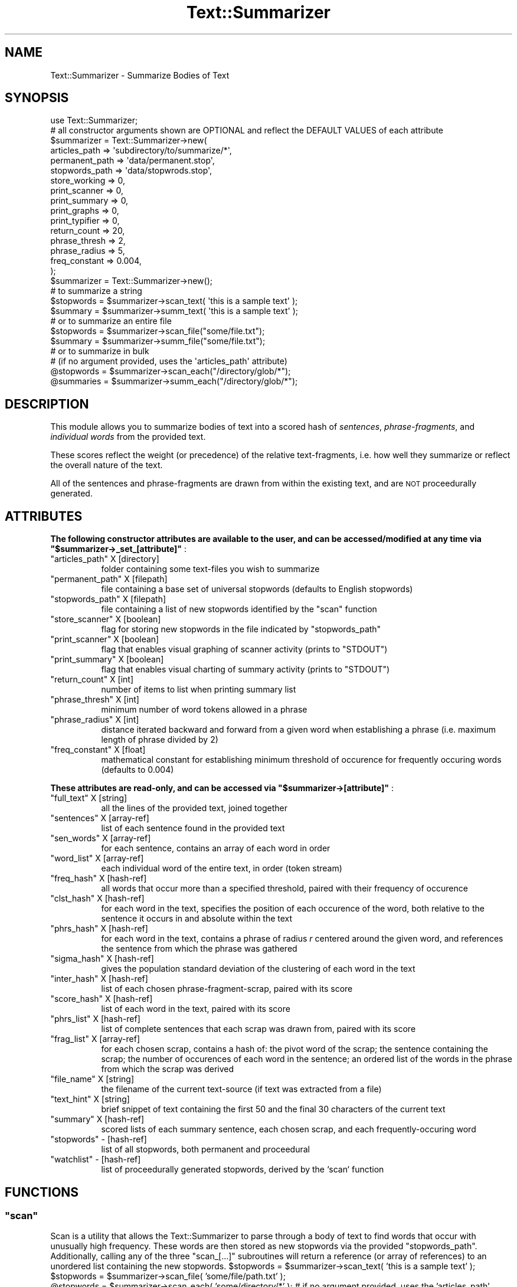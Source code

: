 .\" Automatically generated by Pod::Man 4.07 (Pod::Simple 3.32)
.\"
.\" Standard preamble:
.\" ========================================================================
.de Sp \" Vertical space (when we can't use .PP)
.if t .sp .5v
.if n .sp
..
.de Vb \" Begin verbatim text
.ft CW
.nf
.ne \\$1
..
.de Ve \" End verbatim text
.ft R
.fi
..
.\" Set up some character translations and predefined strings.  \*(-- will
.\" give an unbreakable dash, \*(PI will give pi, \*(L" will give a left
.\" double quote, and \*(R" will give a right double quote.  \*(C+ will
.\" give a nicer C++.  Capital omega is used to do unbreakable dashes and
.\" therefore won't be available.  \*(C` and \*(C' expand to `' in nroff,
.\" nothing in troff, for use with C<>.
.tr \(*W-
.ds C+ C\v'-.1v'\h'-1p'\s-2+\h'-1p'+\s0\v'.1v'\h'-1p'
.ie n \{\
.    ds -- \(*W-
.    ds PI pi
.    if (\n(.H=4u)&(1m=24u) .ds -- \(*W\h'-12u'\(*W\h'-12u'-\" diablo 10 pitch
.    if (\n(.H=4u)&(1m=20u) .ds -- \(*W\h'-12u'\(*W\h'-8u'-\"  diablo 12 pitch
.    ds L" ""
.    ds R" ""
.    ds C` ""
.    ds C' ""
'br\}
.el\{\
.    ds -- \|\(em\|
.    ds PI \(*p
.    ds L" ``
.    ds R" ''
.    ds C`
.    ds C'
'br\}
.\"
.\" Escape single quotes in literal strings from groff's Unicode transform.
.ie \n(.g .ds Aq \(aq
.el       .ds Aq '
.\"
.\" If the F register is >0, we'll generate index entries on stderr for
.\" titles (.TH), headers (.SH), subsections (.SS), items (.Ip), and index
.\" entries marked with X<> in POD.  Of course, you'll have to process the
.\" output yourself in some meaningful fashion.
.\"
.\" Avoid warning from groff about undefined register 'F'.
.de IX
..
.if !\nF .nr F 0
.if \nF>0 \{\
.    de IX
.    tm Index:\\$1\t\\n%\t"\\$2"
..
.    if !\nF==2 \{\
.        nr % 0
.        nr F 2
.    \}
.\}
.\"
.\" Accent mark definitions (@(#)ms.acc 1.5 88/02/08 SMI; from UCB 4.2).
.\" Fear.  Run.  Save yourself.  No user-serviceable parts.
.    \" fudge factors for nroff and troff
.if n \{\
.    ds #H 0
.    ds #V .8m
.    ds #F .3m
.    ds #[ \f1
.    ds #] \fP
.\}
.if t \{\
.    ds #H ((1u-(\\\\n(.fu%2u))*.13m)
.    ds #V .6m
.    ds #F 0
.    ds #[ \&
.    ds #] \&
.\}
.    \" simple accents for nroff and troff
.if n \{\
.    ds ' \&
.    ds ` \&
.    ds ^ \&
.    ds , \&
.    ds ~ ~
.    ds /
.\}
.if t \{\
.    ds ' \\k:\h'-(\\n(.wu*8/10-\*(#H)'\'\h"|\\n:u"
.    ds ` \\k:\h'-(\\n(.wu*8/10-\*(#H)'\`\h'|\\n:u'
.    ds ^ \\k:\h'-(\\n(.wu*10/11-\*(#H)'^\h'|\\n:u'
.    ds , \\k:\h'-(\\n(.wu*8/10)',\h'|\\n:u'
.    ds ~ \\k:\h'-(\\n(.wu-\*(#H-.1m)'~\h'|\\n:u'
.    ds / \\k:\h'-(\\n(.wu*8/10-\*(#H)'\z\(sl\h'|\\n:u'
.\}
.    \" troff and (daisy-wheel) nroff accents
.ds : \\k:\h'-(\\n(.wu*8/10-\*(#H+.1m+\*(#F)'\v'-\*(#V'\z.\h'.2m+\*(#F'.\h'|\\n:u'\v'\*(#V'
.ds 8 \h'\*(#H'\(*b\h'-\*(#H'
.ds o \\k:\h'-(\\n(.wu+\w'\(de'u-\*(#H)/2u'\v'-.3n'\*(#[\z\(de\v'.3n'\h'|\\n:u'\*(#]
.ds d- \h'\*(#H'\(pd\h'-\w'~'u'\v'-.25m'\f2\(hy\fP\v'.25m'\h'-\*(#H'
.ds D- D\\k:\h'-\w'D'u'\v'-.11m'\z\(hy\v'.11m'\h'|\\n:u'
.ds th \*(#[\v'.3m'\s+1I\s-1\v'-.3m'\h'-(\w'I'u*2/3)'\s-1o\s+1\*(#]
.ds Th \*(#[\s+2I\s-2\h'-\w'I'u*3/5'\v'-.3m'o\v'.3m'\*(#]
.ds ae a\h'-(\w'a'u*4/10)'e
.ds Ae A\h'-(\w'A'u*4/10)'E
.    \" corrections for vroff
.if v .ds ~ \\k:\h'-(\\n(.wu*9/10-\*(#H)'\s-2\u~\d\s+2\h'|\\n:u'
.if v .ds ^ \\k:\h'-(\\n(.wu*10/11-\*(#H)'\v'-.4m'^\v'.4m'\h'|\\n:u'
.    \" for low resolution devices (crt and lpr)
.if \n(.H>23 .if \n(.V>19 \
\{\
.    ds : e
.    ds 8 ss
.    ds o a
.    ds d- d\h'-1'\(ga
.    ds D- D\h'-1'\(hy
.    ds th \o'bp'
.    ds Th \o'LP'
.    ds ae ae
.    ds Ae AE
.\}
.rm #[ #] #H #V #F C
.\" ========================================================================
.\"
.IX Title "Text::Summarizer 3"
.TH Text::Summarizer 3 "2018-06-06" "perl v5.24.0" "User Contributed Perl Documentation"
.\" For nroff, turn off justification.  Always turn off hyphenation; it makes
.\" way too many mistakes in technical documents.
.if n .ad l
.nh
.SH "NAME"
Text::Summarizer \- Summarize Bodies of Text
.SH "SYNOPSIS"
.IX Header "SYNOPSIS"
.Vb 1
\&  use Text::Summarizer;
\&
\&    # all constructor arguments shown are OPTIONAL and reflect the DEFAULT VALUES of each attribute
\&  $summarizer = Text::Summarizer\->new(
\&                    articles_path  => \*(Aqsubdirectory/to/summarize/*\*(Aq,
\&                    permanent_path => \*(Aqdata/permanent.stop\*(Aq,
\&                    stopwords_path => \*(Aqdata/stopwrods.stop\*(Aq,
\&                    store_working  => 0,
\&                    print_scanner  => 0,
\&                    print_summary  => 0,
\&                    print_graphs   => 0,
\&                    print_typifier => 0,
\&                    return_count   => 20,
\&                    phrase_thresh  => 2,
\&                    phrase_radius  => 5,
\&                    freq_constant  => 0.004,
\&                );
\&
\&
\&  $summarizer = Text::Summarizer\->new();
\&
\&    # to summarize a string
\&  $stopwords = $summarizer\->scan_text( \*(Aqthis is a sample text\*(Aq );
\&  $summary   = $summarizer\->summ_text( \*(Aqthis is a sample text\*(Aq );
\&
\&    # or to summarize an entire file
\&  $stopwords = $summarizer\->scan_file("some/file.txt");
\&  $summary   = $summarizer\->summ_file("some/file.txt");
\&
\&    # or to summarize in bulk
\&    #   (if no argument provided, uses the \*(Aqarticles_path\*(Aq attribute)
\&  @stopwords = $summarizer\->scan_each("/directory/glob/*");
\&  @summaries = $summarizer\->summ_each("/directory/glob/*");
.Ve
.SH "DESCRIPTION"
.IX Header "DESCRIPTION"
This module allows you to summarize bodies of text into a scored hash of  \fIsentences\fR,  \fIphrase-fragments\fR, and  \fIindividual words\fR from the provided text.
.PP
These scores reflect the weight (or precedence) of the relative text-fragments, i.e. how well they summarize or reflect the overall nature of the text.
.PP
All of the sentences and phrase-fragments are drawn from within the existing text, and are \s-1NOT\s0 proceedurally generated.
.SH "ATTRIBUTES"
.IX Header "ATTRIBUTES"

.IX Xref " read-write accessible "
.PP
\&\fB The following constructor attributes are available to the user, and can be accessed/modified at any time via \f(CB\*(C`$summarizer\->_set_[attribute]\*(C'\fB \fR:
.ie n .IP """articles_path""   X [directory]" 8
.el .IP "\f(CWarticles_path\fR   X [directory]" 8
.IX Item "articles_path X [directory]"
folder containing some text-files you wish to summarize
.ie n .IP """permanent_path""  X [filepath]" 8
.el .IP "\f(CWpermanent_path\fR  X [filepath]" 8
.IX Item "permanent_path X [filepath]"
file containing a base set of universal stopwords (defaults to English stopwords)
.ie n .IP """stopwords_path""  X [filepath]" 8
.el .IP "\f(CWstopwords_path\fR  X [filepath]" 8
.IX Item "stopwords_path X [filepath]"
file containing a list of new stopwords identified by the \f(CW\*(C`scan\*(C'\fR function
.ie n .IP """store_scanner""   X [boolean]" 8
.el .IP "\f(CWstore_scanner\fR   X [boolean]" 8
.IX Item "store_scanner X [boolean]"
flag for storing new stopwords in the file indicated by \f(CW\*(C`stopwords_path\*(C'\fR
.ie n .IP """print_scanner""   X [boolean]" 8
.el .IP "\f(CWprint_scanner\fR   X [boolean]" 8
.IX Item "print_scanner X [boolean]"
flag that enables visual graphing of scanner activity (prints to \f(CW\*(C`STDOUT\*(C'\fR)
.ie n .IP """print_summary""   X [boolean]" 8
.el .IP "\f(CWprint_summary\fR   X [boolean]" 8
.IX Item "print_summary X [boolean]"
flag that enables visual charting of summary activity (prints to \f(CW\*(C`STDOUT\*(C'\fR)
.ie n .IP """return_count""  X [int]" 8
.el .IP "\f(CWreturn_count\fR  X [int]" 8
.IX Item "return_count X [int]"
number of items to list when printing summary list
.ie n .IP """phrase_thresh""   X [int]" 8
.el .IP "\f(CWphrase_thresh\fR   X [int]" 8
.IX Item "phrase_thresh X [int]"
minimum number of word tokens allowed in a phrase
.ie n .IP """phrase_radius""   X [int]" 8
.el .IP "\f(CWphrase_radius\fR   X [int]" 8
.IX Item "phrase_radius X [int]"
distance iterated backward and forward from a given word when establishing a phrase (i.e. maximum length of phrase divided by 2)
.ie n .IP """freq_constant""   X [float]" 8
.el .IP "\f(CWfreq_constant\fR   X [float]" 8
.IX Item "freq_constant X [float]"
mathematical constant for establishing minimum threshold of occurence for frequently occuring words (defaults to \f(CW0.004\fR)
.PP

.IX Xref " read only "
.PP
\&\fB These attributes are read-only, and can be accessed via \f(CB\*(C`$summarizer\->[attribute]\*(C'\fB \fR:
.ie n .IP """full_text"" X [string]" 8
.el .IP "\f(CWfull_text\fR X [string]" 8
.IX Item "full_text X [string]"
all the lines of the provided text, joined together
.ie n .IP """sentences"" X [array\-ref]" 8
.el .IP "\f(CWsentences\fR X [array\-ref]" 8
.IX Item "sentences X [array-ref]"
list of each sentence found in the provided text
.ie n .IP """sen_words"" X [array\-ref]" 8
.el .IP "\f(CWsen_words\fR X [array\-ref]" 8
.IX Item "sen_words X [array-ref]"
for each sentence, contains an array of each word in order
.ie n .IP """word_list"" X [array\-ref]" 8
.el .IP "\f(CWword_list\fR X [array\-ref]" 8
.IX Item "word_list X [array-ref]"
each individual word of the entire text, in order (token stream)
.ie n .IP """freq_hash"" X [hash\-ref]" 8
.el .IP "\f(CWfreq_hash\fR X [hash\-ref]" 8
.IX Item "freq_hash X [hash-ref]"
all words that occur more than a specified threshold, paired with their frequency of occurence
.ie n .IP """clst_hash"" X [hash\-ref]" 8
.el .IP "\f(CWclst_hash\fR X [hash\-ref]" 8
.IX Item "clst_hash X [hash-ref]"
for each word in the text, specifies the position of each occurence of the word, both relative to the sentence it occurs in and absolute within the text
.ie n .IP """phrs_hash"" X [hash\-ref]" 8
.el .IP "\f(CWphrs_hash\fR X [hash\-ref]" 8
.IX Item "phrs_hash X [hash-ref]"
for each word in the text, contains a phrase of radius \fIr\fR centered around the given word, and references the sentence from which the phrase was gathered
.ie n .IP """sigma_hash"" X [hash\-ref]" 8
.el .IP "\f(CWsigma_hash\fR X [hash\-ref]" 8
.IX Item "sigma_hash X [hash-ref]"
gives the population standard deviation of the clustering of each word in the text
.ie n .IP """inter_hash"" X [hash\-ref]" 8
.el .IP "\f(CWinter_hash\fR X [hash\-ref]" 8
.IX Item "inter_hash X [hash-ref]"
list of each chosen phrase-fragment-scrap, paired with its score
.ie n .IP """score_hash"" X [hash\-ref]" 8
.el .IP "\f(CWscore_hash\fR X [hash\-ref]" 8
.IX Item "score_hash X [hash-ref]"
list of each word in the text, paired with its score
.ie n .IP """phrs_list""  X [hash\-ref]" 8
.el .IP "\f(CWphrs_list\fR  X [hash\-ref]" 8
.IX Item "phrs_list X [hash-ref]"
list of complete sentences that each scrap was drawn from, paired with its score
.ie n .IP """frag_list""  X [array\-ref]" 8
.el .IP "\f(CWfrag_list\fR  X [array\-ref]" 8
.IX Item "frag_list X [array-ref]"
for each chosen scrap, contains a hash of: the pivot word of the scrap; the sentence containing the scrap; the number of occurences of each word in the sentence; an ordered list of the words in the phrase from which the scrap was derived
.ie n .IP """file_name"" X [string]" 8
.el .IP "\f(CWfile_name\fR X [string]" 8
.IX Item "file_name X [string]"
the filename of the current text-source (if text was extracted from a file)
.ie n .IP """text_hint"" X [string]" 8
.el .IP "\f(CWtext_hint\fR X [string]" 8
.IX Item "text_hint X [string]"
brief snippet of text containing the first 50 and the final 30 characters of the current text
.ie n .IP """summary"" X [hash\-ref]" 8
.el .IP "\f(CWsummary\fR X [hash\-ref]" 8
.IX Item "summary X [hash-ref]"
scored lists of each summary sentence, each chosen scrap, and each frequently-occuring word
.ie n .IP """stopwords"" \- [hash\-ref]" 8
.el .IP "\f(CWstopwords\fR \- [hash\-ref]" 8
.IX Item "stopwords - [hash-ref]"
list of all stopwords, both permanent and proceedural
.ie n .IP """watchlist"" \- [hash\-ref]" 8
.el .IP "\f(CWwatchlist\fR \- [hash\-ref]" 8
.IX Item "watchlist - [hash-ref]"
list of proceedurally generated stopwords, derived by the `scan` function
.SH "FUNCTIONS"
.IX Header "FUNCTIONS"
.ie n .SS """scan"""
.el .SS "\f(CWscan\fP"
.IX Subsection "scan"
Scan is a utility that allows the Text::Summarizer to parse through a body of text to find words that occur with unusually high frequency. These words are then stored as new stopwords via the provided \f(CW\*(C`stopwords_path\*(C'\fR. Additionally, calling any of the three \f(CW\*(C`scan_[...]\*(C'\fR subroutines will return a reference (or array of references) to an unordered list containing the new stopwords.  \f(CW$stopwords\fR = \f(CW$summarizer\fR\->scan_text( 'this is a sample text' );
  \f(CW$stopwords\fR = \f(CW$summarizer\fR\->scan_file( 'some/file/path.txt' );
  \f(CW@stopwords\fR = \f(CW$summarizer\fR\->scan_each( 'some/directory/*' );
# if no argument provided, uses the 'articles_path' attribute
.ie n .SS """summarize"""
.el .SS "\f(CWsummarize\fP"
.IX Subsection "summarize"
Summarizing is, not surprisingly, the heart of the Text::Summarizer. Summarizing a body of text provides three distinct categories of information drawn from the existing text and ordered by relevance to the summary: \fIfull sentences\fR, \fIphrase-fragments / context-free token streams\fR, and a list of \fIfrequently occuring words\fR.
.PP
There are three provided functions for summarizing text documents.  \f(CW$summary\fR   = \f(CW$summarizer\fR\->summarize_text( 'this is a sample text' );
  \f(CW$summary\fR   = \f(CW$summarizer\fR\->summarize_file( 'some/file/path.txt' );
  \f(CW@summaries\fR = \f(CW$summarizer\fR\->summarize_each( 'some/directory/*' );
# if no argument provided, defaults to the 'articles_path' attribute   # or their short forms
  \f(CW$summary\fR   = \f(CW$summarizer\fR\->summ_text('...');
  \f(CW$summary\fR   = \f(CW$summarizer\fR\->summ_file('...');
  \f(CW@sumamries\fR = \f(CW$summarizer\fR\->summ_each('...');
# if no argument provided, defaults to the 'articles_path' attribute
.PP
\&\f(CW\*(C`summarize_text\*(C'\fR and \f(CW\*(C`summarize_file\*(C'\fR each return a summary hash-ref containing three array-refs, while \f(CW\*(C`summarize_each\*(C'\fR returns a list of these hash-refs. These summary hashes take the following form:
.IP "\(bu" 8
\&\f(CW\*(C`sentences\*(C'\fR => a list of full sentences from the given text, with composite scores of the words contained therein
.IP "\(bu" 8
\&\f(CW\*(C`fragments\*(C'\fR => a list of phrase fragments from the given text, scored similarly to sentences
.IP "\(bu" 8
\&\f(CW\*(C`words\*(C'\fR   => a list of all words in the text, scored by a three-factor system consisting of  \fIfrequency of appearance\fR,  \fIpopulation standard deviation\fR, and  \fIuse in important phrase fragments\fR.
.PP
\fI(note about fragments)\fR
.IX Subsection "(note about fragments)"
.PP
Phrase fragments are in actuality short \*(L"scraps\*(R" of text (usually only two or three words) that are derived from the text via the following process:
.IP "1." 8
the entirety of the text is tokenized and scored into a \f(CW\*(C`frequency\*(C'\fR table, with a high-pass threshold of frequencies above \f(CW\*(C`# of tokens * user\-defined scaling factor\*(C'\fR
.IP "2." 8
each sentence is tokenized and stored in an array
.IP "3." 8
for each word within the \f(CW\*(C`frequency\*(C'\fR table, a table of phrase-fragments is derived by finding each occurance of said word and tracking forward and backward by a user-defined \*(L"radius\*(R" of tokens (defaults to \f(CW\*(C`radius\ =\ 5\*(C'\fR, does not include the central key-word) X each phrase-fragment is thus compiled of (by default) an 11\-token string
.IP "4." 8
all fragments for a given key-word are then compared to each other, and each word is deleted if it appears only once amongst all of the fragments (leaving only \f(CW\*(C`\f(CIA\f(CW X \f(CIB\f(CW X ... X \f(CIS\f(CW\*(C'\fR where \fIA\fR, \fIB\fR, ..., \fIS\fR are the phrase-fragments)
.IP "5." 8
what remains of each fragment is a list of \*(L"scraps\*(R" X strings of consecutive tokens X from which the longest scrap is chosen as a representation of the given phrase-fragment
.IP "6." 8
when a shorter fragment-scrap (\f(CW\*(C`\f(CIA\f(CW\*(C'\fR) is included in the text of a longer scrap (\f(CW\*(C`\f(CIB\f(CW\*(C'\fR) such that \f(CW\*(C`\f(CIA\f(CW X \f(CIB\f(CW\*(C'\fR, the shorter is deleted and its score is added to that of the longer
.IP "7." 8
when multiple fragments are equivalent (i.e. they consist of the same list of tokens when stopwords are excluded), they are condensed into a single scrap in the form of \f(CW"(some|word|tokens)"\fR such that the fragment now represents the tokens of the scrap (excluding stopwords) regardless of order (refered to as a \*(L"context-free token stream\*(R")
.SH "SUPPORT"
.IX Header "SUPPORT"
Bugs should always be submitted via the project hosting bug tracker
.PP
<https://github.com/faelin/text\-summarizer/issues>
.PP
For other issues, contact the maintainer.
.SH "AUTHOR"
.IX Header "AUTHOR"
Faelin Landy <faelin.landy@gmail.com> (current maintainer)
.SH "CONTRIBUTORS"
.IX Header "CONTRIBUTORS"
* Michael McClennen <michaelm@umich.edu>
.SH "COPYRIGHT AND LICENSE"
.IX Header "COPYRIGHT AND LICENSE"
Copyright (c) 2018 by the \s-1AUTHOR\s0 as listed above
.PP
This program is free software: you can redistribute it and/or modify it under the terms of the \s-1GNU\s0 Lesser General Public License as published by the Free Software Foundation, either version 3 of the License, or (at your option) any later version.
.PP
This program is distributed in the hope that it will be useful, but \s-1WITHOUT ANY WARRANTY\s0; without even the implied warranty of \s-1MERCHANTABILITY\s0 or \s-1FITNESS FOR A PARTICULAR PURPOSE.\s0 See the \s-1GNU\s0 Lesser General Public License for more details.
